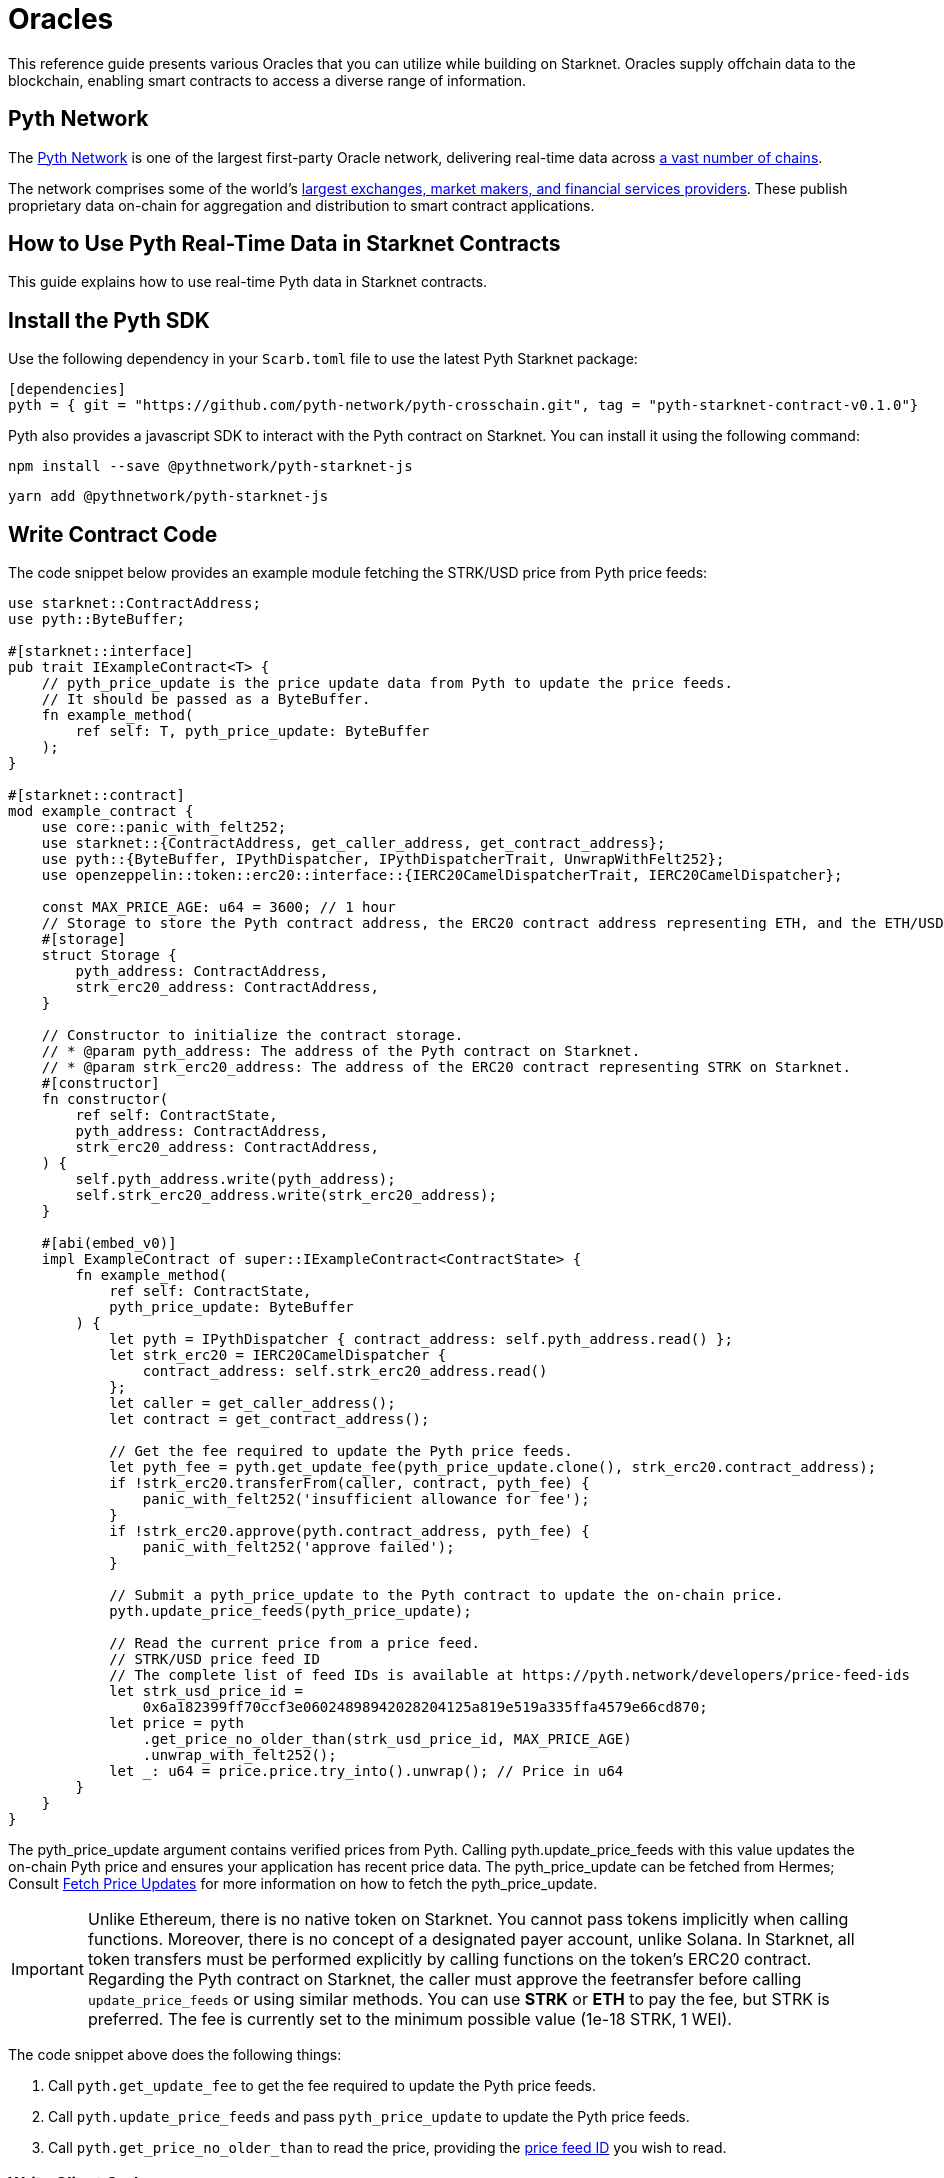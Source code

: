 = Oracles

This reference guide presents various Oracles that you can utilize while building on Starknet. Oracles supply offchain data to the blockchain, enabling smart contracts to access a diverse range of information.

== Pyth Network

The link:https://pyth.network/[Pyth Network] is one of the largest first-party Oracle network, delivering real-time data across link:https://docs.pyth.network/price-feeds/contract-addresses[a vast number of chains].

The network comprises some of the world’s link:https://pyth.network/publishers[largest exchanges, market makers, and financial services providers]. These publish proprietary data on-chain for aggregation and distribution to smart contract applications. 

## How to Use Pyth Real-Time Data in Starknet Contracts

This guide explains how to use real-time Pyth data in Starknet contracts.

== Install the Pyth SDK

Use the following dependency in your `Scarb.toml` file to use the latest Pyth Starknet package:

[source,toml]
----
[dependencies]
pyth = { git = "https://github.com/pyth-network/pyth-crosschain.git", tag = "pyth-starknet-contract-v0.1.0"}
----

Pyth also provides a javascript SDK to interact with the Pyth contract on Starknet. You can install it using the following command:


[source,toml]
----
npm install --save @pythnetwork/pyth-starknet-js
----

[source,toml]
----
yarn add @pythnetwork/pyth-starknet-js
----

== Write Contract Code

The code snippet below provides an example module fetching the STRK/USD price from Pyth price feeds:

```cairo {2,17,47,55,64,71-73} copy
use starknet::ContractAddress;
use pyth::ByteBuffer;

#[starknet::interface]
pub trait IExampleContract<T> {
    // pyth_price_update is the price update data from Pyth to update the price feeds.
    // It should be passed as a ByteBuffer.
    fn example_method(
        ref self: T, pyth_price_update: ByteBuffer
    );
}

#[starknet::contract]
mod example_contract {
    use core::panic_with_felt252;
    use starknet::{ContractAddress, get_caller_address, get_contract_address};
    use pyth::{ByteBuffer, IPythDispatcher, IPythDispatcherTrait, UnwrapWithFelt252};
    use openzeppelin::token::erc20::interface::{IERC20CamelDispatcherTrait, IERC20CamelDispatcher};

    const MAX_PRICE_AGE: u64 = 3600; // 1 hour
    // Storage to store the Pyth contract address, the ERC20 contract address representing ETH, and the ETH/USD price feed ID.
    #[storage]
    struct Storage {
        pyth_address: ContractAddress,
        strk_erc20_address: ContractAddress,
    }

    // Constructor to initialize the contract storage.
    // * @param pyth_address: The address of the Pyth contract on Starknet.
    // * @param strk_erc20_address: The address of the ERC20 contract representing STRK on Starknet.
    #[constructor]
    fn constructor(
        ref self: ContractState,
        pyth_address: ContractAddress,
        strk_erc20_address: ContractAddress,
    ) {
        self.pyth_address.write(pyth_address);
        self.strk_erc20_address.write(strk_erc20_address);
    }

    #[abi(embed_v0)]
    impl ExampleContract of super::IExampleContract<ContractState> {
        fn example_method(
            ref self: ContractState,
            pyth_price_update: ByteBuffer
        ) {
            let pyth = IPythDispatcher { contract_address: self.pyth_address.read() };
            let strk_erc20 = IERC20CamelDispatcher {
                contract_address: self.strk_erc20_address.read()
            };
            let caller = get_caller_address();
            let contract = get_contract_address();

            // Get the fee required to update the Pyth price feeds.
            let pyth_fee = pyth.get_update_fee(pyth_price_update.clone(), strk_erc20.contract_address);
            if !strk_erc20.transferFrom(caller, contract, pyth_fee) {
                panic_with_felt252('insufficient allowance for fee');
            }
            if !strk_erc20.approve(pyth.contract_address, pyth_fee) {
                panic_with_felt252('approve failed');
            }

            // Submit a pyth_price_update to the Pyth contract to update the on-chain price.
            pyth.update_price_feeds(pyth_price_update);

            // Read the current price from a price feed.
            // STRK/USD price feed ID
            // The complete list of feed IDs is available at https://pyth.network/developers/price-feed-ids
            let strk_usd_price_id =
                0x6a182399ff70ccf3e06024898942028204125a819e519a335ffa4579e66cd870;
            let price = pyth
                .get_price_no_older_than(strk_usd_price_id, MAX_PRICE_AGE)
                .unwrap_with_felt252();
            let _: u64 = price.price.try_into().unwrap(); // Price in u64
        }
    }
}
```

The pyth_price_update argument contains verified prices from Pyth.
Calling pyth.update_price_feeds with this value updates the on-chain Pyth price and ensures your application has recent price data.
The pyth_price_update can be fetched from Hermes; Consult link:https://docs.pyth.network/price-feeds/fetch-price-updates[Fetch Price Updates] for more information on how to fetch the pyth_price_update.

[IMPORTANT]
====
Unlike Ethereum, there is no native token on Starknet. You cannot pass tokens
implicitly when calling functions. Moreover, there is no concept of a
designated payer account, unlike Solana. In Starknet, all token transfers must
be performed explicitly by calling functions on the token's ERC20 contract.
Regarding the Pyth contract on Starknet, the caller must approve the feetransfer before
calling `update_price_feeds` or using similar methods. You can use **STRK** or **ETH** to pay the fee, but STRK is preferred. 
The fee is currently set to the minimum possible value (1e-18 STRK, 1 WEI).
====
  

The code snippet above does the following things:

1. Call `pyth.get_update_fee` to get the fee required to update the Pyth price feeds.
1. Call `pyth.update_price_feeds` and pass `pyth_price_update` to update the Pyth price feeds.
1. Call `pyth.get_price_no_older_than` to read the price, providing the link:https://pyth.network/developers/price-feed-ids[price feed ID] you wish to read.

=== Write Client Code

The code snippet below provides an example of how to fetch price updates and convert to `ByteBuffer` for Starknet using the `pyth-starknet-js` in JavaScript:

```ts {16} copy
import { PriceServiceConnection } from "@pythnetwork/price-service-client";
import { ByteBuffer } from "@pythnetwork/pyth-starknet-js";
// The URL below is a public Hermes instance operated by the Pyth Data Association.
// Hermes is also available from several third-party providers listed here:
// https://docs.pyth.network/price-feeds/api-instances-and-providers/hermes
const connection = new PriceServiceConnection("https://hermes.pyth.network", {
  priceFeedRequestConfig: {
    binary: true,
  },
});

const priceId =
  "0x6a182399ff70ccf3e06024898942028204125a819e519a335ffa4579e66cd870"; // STRK/USD

// Get the latest values of the price feeds as json objects.
const currentPrices = await connection.getLatestPriceFeeds([priceId]);

// Convert the price update to Starknet format.
const pythUpdate = ByteBuffer.fromBase64(currentPrices[0].vaa);
```

[IMPORTANT]
====
Price updates must be converted to `ByteBuffer` before being passed on to the
Pyth contract on Starknet. Use the `ByteBuffer` type from
`@pythnetwork/pyth-starknet-js` package as shown above.
====


== Additional Resources

You may find these additional resources helpful for developing your Starknet application.

=== Interface

The link:https://github.com/pyth-network/pyth-crosschain/blob/main/target_chains/starknet/contracts/src/pyth/interface.cairo#L9[Starknet Interface] provides a list of functions that can be called on the Pyth contract deployed on Starknet.

=== Example Applications

- link:https://github.com/pyth-network/pyth-examples/tree/main/price_feeds/starknet[Send-USD], which updates and consumes STRK/USD price feeds on Starknet to send USD to a recipient.
